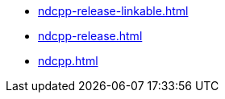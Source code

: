 * https://commoncriteria.github.io/ndcpp/master/ndcpp-release-linkable.html[ndcpp-release-linkable.html]
* https://commoncriteria.github.io/ndcpp/master/ndcpp-release.html[ndcpp-release.html]
* https://commoncriteria.github.io/ndcpp/master/ndcpp.html[ndcpp.html]

